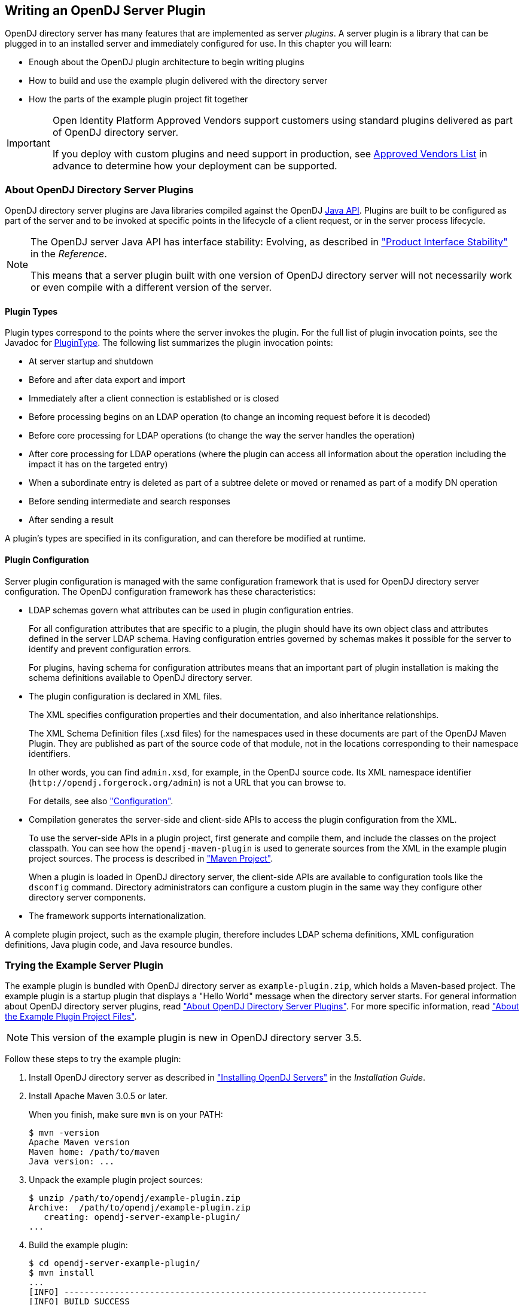 ////
  The contents of this file are subject to the terms of the Common Development and
  Distribution License (the License). You may not use this file except in compliance with the
  License.
 
  You can obtain a copy of the License at legal/CDDLv1.0.txt. See the License for the
  specific language governing permission and limitations under the License.
 
  When distributing Covered Software, include this CDDL Header Notice in each file and include
  the License file at legal/CDDLv1.0.txt. If applicable, add the following below the CDDL
  Header, with the fields enclosed by brackets [] replaced by your own identifying
  information: "Portions copyright [year] [name of copyright owner]".
 
  Copyright 2017 ForgeRock AS.
  Portions Copyright 2024-2025 3A Systems LLC.
////

:figure-caption!:
:example-caption!:
:table-caption!:


[#chap-writing-plugins]
== Writing an OpenDJ Server Plugin

OpenDJ directory server has many features that are implemented as server __plugins__. A server plugin is a library that can be plugged in to an installed server and immediately configured for use.
In this chapter you will learn:

* Enough about the OpenDJ plugin architecture to begin writing plugins

* How to build and use the example plugin delivered with the directory server

* How the parts of the example plugin project fit together


[IMPORTANT]
====
Open Identity Platform Approved Vendors support customers using standard plugins delivered as part of OpenDJ directory server.

If you deploy with custom plugins and need support in production, see link:https://github.com/OpenIdentityPlatform/.github/wiki/Approved-Vendor-List[Approved Vendors List, window=\_top] in advance to determine how your deployment can be supported.
====

[#about-server-plugins]
=== About OpenDJ Directory Server Plugins

OpenDJ directory server plugins are Java libraries compiled against the OpenDJ link:../javadoc/index.html[Java API, window=\_blank]. Plugins are built to be configured as part of the server and to be invoked at specific points in the lifecycle of a client request, or in the server process lifecycle.

[NOTE]
====
The OpenDJ server Java API has interface stability: Evolving, as described in xref:../reference/appendix-interface-stability.adoc#interface-stability["Product Interface Stability"] in the __Reference__.

This means that a server plugin built with one version of OpenDJ directory server will not necessarily work or even compile with a different version of the server.
====

[#about-server-plugins-types]
==== Plugin Types

Plugin types correspond to the points where the server invokes the plugin.
For the full list of plugin invocation points, see the Javadoc for link:../javadoc/index.html?org/opends/server/api/plugin/PluginType.html[PluginType, window=\_blank]. The following list summarizes the plugin invocation points:

* At server startup and shutdown

* Before and after data export and import

* Immediately after a client connection is established or is closed

* Before processing begins on an LDAP operation (to change an incoming request before it is decoded)

* Before core processing for LDAP operations (to change the way the server handles the operation)

* After core processing for LDAP operations (where the plugin can access all information about the operation including the impact it has on the targeted entry)

* When a subordinate entry is deleted as part of a subtree delete or moved or renamed as part of a modify DN operation

* Before sending intermediate and search responses

* After sending a result

A plugin's types are specified in its configuration, and can therefore be modified at runtime.


[#about-server-plugins-configuration]
==== Plugin Configuration

Server plugin configuration is managed with the same configuration framework that is used for OpenDJ directory server configuration.
The OpenDJ configuration framework has these characteristics:

* LDAP schemas govern what attributes can be used in plugin configuration entries.
+
For all configuration attributes that are specific to a plugin, the plugin should have its own object class and attributes defined in the server LDAP schema. Having configuration entries governed by schemas makes it possible for the server to identify and prevent configuration errors.
+
For plugins, having schema for configuration attributes means that an important part of plugin installation is making the schema definitions available to OpenDJ directory server.

* The plugin configuration is declared in XML files.
+
The XML specifies configuration properties and their documentation, and also inheritance relationships.
+
The XML Schema Definition files (.xsd files) for the namespaces used in these documents are part of the OpenDJ Maven Plugin. They are published as part of the source code of that module, not in the locations corresponding to their namespace identifiers.
+
In other words, you can find `admin.xsd`, for example, in the OpenDJ source code. Its XML namespace identifier (`\http://opendj.forgerock.org/admin`) is not a URL that you can browse to.
+
For details, see also xref:#example-plugin-configuration["Configuration"].

* Compilation generates the server-side and client-side APIs to access the plugin configuration from the XML.
+
To use the server-side APIs in a plugin project, first generate and compile them, and include the classes on the project classpath. You can see how the `opendj-maven-plugin` is used to generate sources from the XML in the example plugin project sources. The process is described in xref:#example-plugin-maven["Maven Project"].
+
When a plugin is loaded in OpenDJ directory server, the client-side APIs are available to configuration tools like the `dsconfig` command. Directory administrators can configure a custom plugin in the same way they configure other directory server components.

* The framework supports internationalization.

A complete plugin project, such as the example plugin, therefore includes LDAP schema definitions, XML configuration definitions, Java plugin code, and Java resource bundles.



[#try-example-plugin]
=== Trying the Example Server Plugin

The example plugin is bundled with OpenDJ directory server as `example-plugin.zip`, which holds a Maven-based project. The example plugin is a startup plugin that displays a "Hello World" message when the directory server starts. For general information about OpenDJ directory server plugins, read xref:#about-server-plugins["About OpenDJ Directory Server Plugins"]. For more specific information, read xref:#about-example-plugin["About the Example Plugin Project Files"].

[NOTE]
====
This version of the example plugin is new in OpenDJ directory server 3.5.
====

====
Follow these steps to try the example plugin:

. Install OpenDJ directory server as described in xref:../install-guide/chap-install.adoc#chap-install["Installing OpenDJ Servers"] in the __Installation Guide__.

. Install Apache Maven 3.0.5 or later.
+
When you finish, make sure `mvn` is on your PATH:
+

[source, console]
----
$ mvn -version
Apache Maven version
Maven home: /path/to/maven
Java version: ...
----

. Unpack the example plugin project sources:
+

[source, console]
----
$ unzip /path/to/opendj/example-plugin.zip
Archive:  /path/to/opendj/example-plugin.zip
   creating: opendj-server-example-plugin/
...
----

. Build the example plugin:
+

[source, console]
----
$ cd opendj-server-example-plugin/
$ mvn install
...
[INFO] ------------------------------------------------------------------------
[INFO] BUILD SUCCESS
[INFO] ------------------------------------------------------------------------
...
----

. Install the example plugin in OpenDJ directory server:
+

[source, console]
----
$ cd /path/to/opendj

# Stop the server before installing the example plugin:
$ bin/stop-ds

# Unpack the plugin files into the proper locations of the server layout,
# skipping the base directory.
# The following example works with bsdtar,
# which might require installing a bsdtar package.
$ bsdtar -xvf \
 /path/to/opendj-server-example-plugin/target/opendj-server-example-plugin-3.5.3.zip \
 -s'|[^/]*/||'
x README.example.plugin
x config/
x config/schema/
x config/example-plugin.ldif
x config/schema/99-example-plugin.ldif
x lib/
x lib/extensions/
x lib/extensions/opendj-server-example-plugin-3.5.3.jar
x lib/extensions/...

# Start the server and create the plugin configuration:
$ bin/start-ds
$ bin/dsconfig \
 create-plugin \
 --hostname opendj.example.com \
 --port 4444 \
 --bindDN "cn=Directory Manager" \
 --bindPassword password \
 --plugin-name "Example Plugin" \
 --type example \
 --set enabled:true \
 --set plugin-type:startup \
 --trustAll \
 --no-prompt
...
INFO: Loaded extension from file
 '/path/to/opendj/lib/extensions/opendj-server-example-plugin-3.5.3.jar'
 (build <unknown>, revision <unknown>)
----
+
Notice the locations where the example plugin files are unpacked. The locations must follow the server conventions in order for OpenDJ directory server to recognize the plugin.
+
For the example plugin, you see that:

* Schema definitions are unpacked into `config/schema/`.

* Plugin .jar files and the .jar files they depend on are unpacked into `lib/extensions/`.

+
Also notice that after the plugin configuration is created OpenDJ directory server has loaded the plugin as an extension.

. Restart OpenDJ directory server to see the startup message from the plugin:
+

[source, console]
----
$ bin/stop-ds --restart
...
... msg=Example plugin message 'HELLO WORLD'.
...
----

. Now that you have seen the example plugin display its message, see xref:#about-example-plugin["About the Example Plugin Project Files"] to understand the key parts of the example plugin project.

====


[#about-example-plugin]
=== About the Example Plugin Project Files

The example plugin project builds a server plugin that displays a "Hello World" message when OpenDJ directory server starts, as shown in xref:#try-example-plugin["Trying the Example Server Plugin"]. This section describes the example plugin project. For general information about OpenDJ directory server plugins, read xref:#about-server-plugins["About OpenDJ Directory Server Plugins"] instead.

[NOTE]
====
This version of the example plugin project is new in OpenDJ directory server 3.5.
====

[#example-plugin-maven]
==== Maven Project

The OpenDJ example server plugin is an Apache Maven project.

As you can see in the `pom.xml` file for the project, the plugin depends on the OpenDJ directory server module.
The plugin project uses these Open Identity Platform Maven plugins:

* The `i18n-maven-plugin` generates message source files from properties files in the resource bundle.
+
This plugin must run in order to resolve static imports from `com.example.opendj.ExamplePluginMessages`.

* The `opendj-maven-plugin` generates source files, manifest files, and resource bundles from the configuration declarations in the XML configuration files.
+
This plugin must run in order to resolve imports from `com.example.opendj.server.ExamplePluginCfg`.



[#example-plugin-configuration]
==== Configuration

--
The example plugin has the following configuration files:

`src/main/assembly/descriptor.xml`::
This defines how to bundle the different components of the plugin in a layout appropriate for installation into OpenDJ directory server.

`src/main/assembly/config/example-plugin.ldif`::
This shows an example configuration entry for the plugin.

`src/main/assembly/config/schema/99-example-plugin.ldif`::
This defines all object classes and attribute types that are specific to the example plugin configuration. The XML file that defines the configuration also specifies how configuration properties map to the object class and attribute type defined here for the LDAP representation of the configuration, using the definitions from this addition to the LDAP schema.

+
If your plugin has no configuration attributes of its own, then there is no need to extend the LDAP schema.

+
For more information on defining your own LDAP schemas, see xref:../admin-guide/chap-schema.adoc#chap-schema["Managing Schema"] in the __Administration Guide__.

`src/main/java/com/example/opendj/ExamplePluginConfiguration.xml`::
This defines the configuration interface to the example plugin, and an LDAP profile that maps the plugin configuration to an LDAP entry.

+
Notice that the name ends in `Configuration.xml`, which is the expected suffix for configuration files.
+
The configuration definition has these characteristics:

* The attributes of the `<managed-object>` element define XML namespaces, a (singular) name and plural name for the plugin, and the Java-related inheritance of the implementation to generate. A __managed object__ is a configurable component of OpenDJ directory server.
+
A managed object definition covers the object's structure and inheritance, and is like a class in Java. The actual managed object is like an instance of an object in Java. Its configuration maps to a single LDAP entry in the configuration backend `cn=config`.
+
Notice that the `<profile>` element defines how the whole object maps to an LDAP entry in the configuration. The `<profile>` element is mandatory, and should include an LDAP profile.
+
The `name` and `plural-name` properties are used to identify the managed object definition. They are also used when generating Java class names. Names must be a lowercase sequence of words separated by hyphens.
+
The `package` property specifies the Java package name for generated code.
+
The `extends` property identifies a parent definition that the current definition inherits.

* The mandatory `<synopsis>` element provides a brief description of the managed object.
+
If a longer description is required, add a `<description>`, which can include XHTML markup. The `<description>` is used in addition to the synopsis, so there is no need to duplicate the synopsis in the description.

* The `<property>` element defines a property specific to this example plugin, including its purpose, its the default value, its type, and how the property maps to an LDAP attribute in the configuration entry.
+
The `name` attribute is used to identify the property in the configuration.

* The `<property-override>` element sets the pre-defined property `java-class` to a specific value, namely that of the fully qualified implementation class.

+
The XML-based configuration files are more powerful than this short explanation suggests. See the documentation in the XML schema definitions for more details about the elements and attributes.

+
When the example plugin project is built, generated Java properties files are written in `target/generated-resources/`, and generated Java source files are written in `target/generated-sources/`.

`src/main/java/com/example/opendj/Package.xml`::
This defines the package-level short description used in generated `package-info.java` source files.

--


[#example-plugin-implementation]
==== Implementation Code

The plugin implementation is found in `src/main/java/com/example/opendj/ExamplePlugin.java`. It relies on the OpenDJ directory server Java API.

[NOTE]
====
The OpenDJ server Java API has interface stability: Evolving, as described in xref:../reference/appendix-interface-stability.adoc#interface-stability["Product Interface Stability"] in the __Reference__.

This means that a server plugin built with one version of OpenDJ directory server will not necessarily work or even compile with a different version of the server.
====
`ExamplePlugin` statically imports everything from the generated message implementation sources. Resolution of `ExamplePluginMessages.*` fails until the implementation is generated by the `i18n-maven-plugin`.

`ExamplePlugin` extends link:../javadoc/index.html?org/opends/server/api/plugin/DirectoryServerPlugin.html[DirectoryServerPlugin, window=\_blank] with its own type of configuration, `ExamplePluginCfg`. The implementation for `ExamplePluginCfg` is generated from the configuration declared in XML. Therefore, resolution of `ExamplePluginCfg` fails until the sources are generated by the `opendj-maven-plugin`.

`ExamplePlugin` implements `ConfigurationChangeListener` so the plugin can be notified of changes to its configuration. The plugin can then potentially update its configuration without the need to restart the plugin or OpenDJ directory server.

The example plugin stores a reference to its configuration in the private `config` object. Your plugins should follow this example.

When the server first configures the plugin, it does so by calling the `initializePlugin` method. This method must do the following things:

* Perform checks that the configuration framework cannot do for the plugin, such as checking dependencies between properties or checking system state (whether some file is writable, or if there is sufficient disk space, for example).
+
The example plugin checks that its type is `startup`.

* Initialize the plugin, if necessary.
+
The example plugin has nothing to initialize.

* Register to receive configuration change notifications by using the `addExampleChangeListener()` method.

* Cache the current state of the configuration.
+
The example plugin assigns the configuration to its private `config` object.

On subsequent configuration changes, the server calls the `isConfigurationChangeAcceptable()` method. If the method returns true because the configuration is valid, the server calls `applyConfigurationChange()` method.

Although the example plugin's `isConfigurationChangeAcceptable()` method always returns true, other plugins might need to perform checks that the framework cannot, in the same way they perform checks during initialization.

In the `applyConfigurationChange()` method the plugin must modify its configuration as necessary. The example plugin can handle configuration changes without further intervention by the administrator. Other plugins might require administrative intervention because changes can be made that can only be taken into account at plugin initialization.

In the example plugin, the method that extends the server's behavior is the `doStartup()` method. Which method is implemented depends on what class the plugin extends. For example, a password validator extending link:../javadoc/index.html?org/opends/server/api/PasswordValidator.html[PasswordValidator, window=\_blank] would implement a `passwordIsAcceptable()` method.


[#example-plugin-i18n]
==== Internationalization

In the example plugin, localized messages are found in the resource bundle under `src/main/resources/com/example/opendj/`.

The `LocalizedLogger` in the plugin implementation is capable of selecting the right messages from the resource bundle based on the locale for the server.

If the server runs in a French locale, then the plugin can log messages in French when a translation exists. Otherwise, it falls back to English messages, as those are the messages defined for the default locale.



